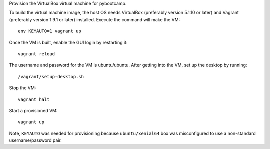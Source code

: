 Provision the VirtualBox virtual machine for pybootcamp.

To build the virtual machine image, the host OS needs VirtualBox (preferably
version 5.1.10 or later) and Vagrant (preferably version 1.9.1 or later)
installed.  Execute the command will make the VM::

  env KEYAUTO=1 vagrant up

Once the VM is built, enable the GUI login by restarting it:: 

  vagrant reload

The username and password for the VM is ubuntu/ubuntu.  After getting into the
VM, set up the desktop by running::

  /vagrant/setup-desktop.sh

Stop the VM::

  vagrant halt

Start a provisioned VM::

  vagrant up

Note, ``KEYAUTO`` was needed for provisioning because ``ubuntu/xenial64`` box
was misconfigured to use a non-standard username/password pair.
